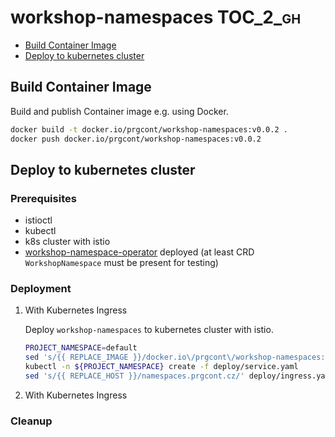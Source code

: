 * workshop-namespaces                                              :TOC_2_gh:
  - [[#build-container-image][Build Container Image]]
  - [[#deploy-to-kubernetes-cluster][Deploy to kubernetes cluster]]

** Build Container Image

Build and publish Container image e.g. using Docker.

#+BEGIN_SRC bash
docker build -t docker.io/prgcont/workshop-namespaces:v0.0.2 .
docker push docker.io/prgcont/workshop-namespaces:v0.0.2
#+END_SRC

** Deploy to kubernetes cluster

*** Prerequisites

- istioctl
- kubectl
- k8s cluster with istio
- [[https://github.com/prgcont/workshop-namespace-operator][workshop-namespace-operator]] deployed (at least CRD ~WorkshopNamespace~ must be present for testing) 

*** Deployment

**** With Kubernetes Ingress

Deploy ~workshop-namespaces~ to kubernetes cluster with istio.

#+BEGIN_SRC bash
PROJECT_NAMESPACE=default
sed 's/{{ REPLACE_IMAGE }}/docker.io\/prgcont\/workshop-namespaces:v0.0.2/' deploy/deployment.yaml | kubectl -n ${PROJECT_NAMESPACE} create -f -
kubectl -n ${PROJECT_NAMESPACE} create -f deploy/service.yaml
sed 's/{{ REPLACE_HOST }}/namespaces.prgcont.cz/' deploy/ingress.yaml | kubectl -n ${PROJECT_NAMESPACE} create -f -
#+END_SRC

**** With Kubernetes Ingress

*** Cleanup

